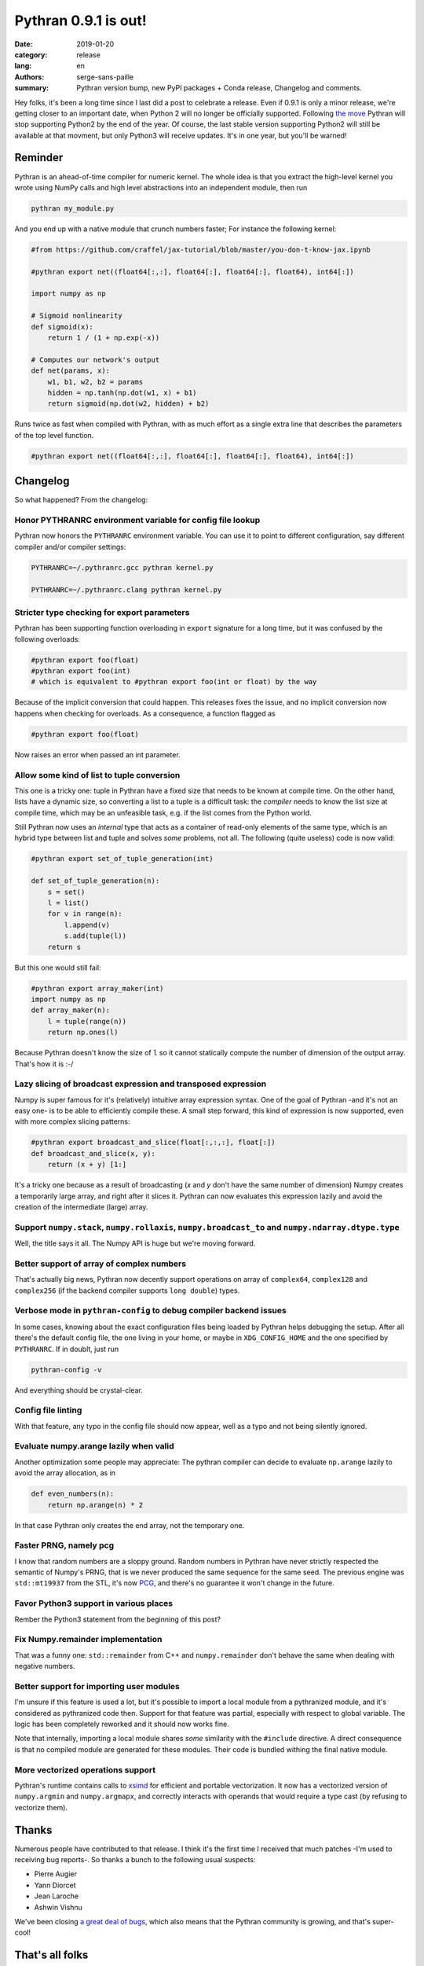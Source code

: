 Pythran 0.9.1 is out!
#####################

:date: 2019-01-20
:category: release
:lang: en
:authors: serge-sans-paille
:summary: Pythran version bump, new PyPI packages + Conda release, Changelog and comments.

Hey folks, it's been a long time since I last did a post to celebrate a
release. Even if 0.9.1 is only a minor release, we're getting closer to an
important date, when Python 2 will no longer be officially supported.
Following `the move <https://python3statement.org/>`_ Pythran will stop
supporting Python2 by the end of the year. Of course, the last stable version
supporting Python2 will still be available at that movment, but only Python3
will receive updates. It's in one year, but you'll be warned!

Reminder
========

Pythran is an ahead-of-time compiler for numeric kernel. The whole idea is that you extract the high-level kernel you wrote using NumPy calls and high level abstractions into an independent module, then run

.. code-block:: sh

    pythran my_module.py

And you end up with a native module that crunch numbers faster; For instance the following kernel:

.. code-block:: python

    #from https://github.com/craffel/jax-tutorial/blob/master/you-don-t-know-jax.ipynb

    #pythran export net((float64[:,:], float64[:], float64[:], float64), int64[:])

    import numpy as np

    # Sigmoid nonlinearity
    def sigmoid(x):
        return 1 / (1 + np.exp(-x))

    # Computes our network's output
    def net(params, x):
        w1, b1, w2, b2 = params
        hidden = np.tanh(np.dot(w1, x) + b1)
        return sigmoid(np.dot(w2, hidden) + b2)

Runs twice as fast when compiled with Pythran, with as much effort as a single extra line that describes the parameters of the top level function.

.. code-block:: python

    #pythran export net((float64[:,:], float64[:], float64[:], float64), int64[:])



Changelog
=========

So what happened? From the changelog:

Honor PYTHRANRC environment variable for config file lookup
-----------------------------------------------------------

Pythran now honors the ``PYTHRANRC`` environment variable. You can use it to point to different configuration, say different compiler and/or compiler settings:

.. code-block:: sh

    PYTHRANRC=~/.pythranrc.gcc pythran kernel.py

    PYTHRANRC=~/.pythranrc.clang pythran kernel.py

Stricter type checking for export parameters
--------------------------------------------

Pythran has been supporting function overloading in ``export`` signature for a long time, but it was confused by the following overloads:

.. code-block:: python

    #pythran export foo(float)
    #pythran export foo(int)
    # which is equivalent to #pythran export foo(int or float) by the way

Because of the implicit conversion that could happen. This releases fixes the issue, and no implicit conversion now happens when checking for overloads. As a consequence, a function flagged as

.. code-block:: python

    #pythran export foo(float)

Now raises an error when passed an int parameter.

Allow some kind of list to tuple conversion
-------------------------------------------

This one is a tricky one: tuple in Pythran have a fixed size that needs to be known at compile time. On the other hand, lists have a dynamic size, so converting a list to a tuple is a difficult task: the *compiler* needs to know the list size at compile time, which may be an unfeasible task, e.g. if the list comes from the Python world.

Still Pythran now uses an *internal* type that acts as a container of read-only elements of the same type, which is an hybrid type between list and tuple and solves *some* problems, not all. The following (quite useless) code is now valid:

.. code-block:: python

    #pythran export set_of_tuple_generation(int)

    def set_of_tuple_generation(n):
        s = set()
        l = list()
        for v in range(n):
            l.append(v)
            s.add(tuple(l))
        return s

But this one would still fail:

.. code-block:: python

    #pythran export array_maker(int)
    import numpy as np
    def array_maker(n):
        l = tuple(range(n))
        return np.ones(l)

Because Pythran doesn't know the size of ``l`` so it cannot statically compute the number of dimension of the output array. That's how it is :-/


Lazy slicing of broadcast expression and transposed expression
--------------------------------------------------------------

Numpy is super famous for it's (relatively) intuitive array expression syntax. One of the goal of Pythran -and it's not an easy one- is to be able to efficiently compile these. A small step forward, this kind of expression is now supported, even with more complex slicing patterns:

.. code-block:: python

    #pythran export broadcast_and_slice(float[:,:,:], float[:])
    def broadcast_and_slice(x, y):
        return (x + y) [1:]

It's a tricky one because as a result of broadcasting (`x` and `y` don't have the same number of dimension) Numpy creates a temporarily large array, and right after it slices it. Pythran can now evaluates this expression lazily and avoid the creation of the intermediate (large) array.

Support ``numpy.stack``, ``numpy.rollaxis``, ``numpy.broadcast_to`` and ``numpy.ndarray.dtype.type``
----------------------------------------------------------------------------------------------------

Well, the title says it all. The Numpy API is huge but we're moving forward.

Better support of array of complex numbers
------------------------------------------

That's actually big news, Pythran now decently support operations on array of  ``complex64``, ``complex128`` and ``complex256`` (if the backend compiler supports ``long double``) types.

Verbose mode in ``pythran-config`` to debug compiler backend issues
-------------------------------------------------------------------

In some cases, knowing about the exact configuration files being loaded by Pythran helps debugging the setup. After all there's the default config file, the one living in your home, or maybe in ``XDG_CONFIG_HOME`` and the one specified by ``PYTHRANRC``. If in doublt, just run

.. code-block:: shell

    pythran-config -v

And everything should be crystal-clear.

Config file linting
-------------------

With that feature, any typo in the config file should now appear, well as a typo and not being silently ignored.

Evaluate numpy.arange lazily when valid
---------------------------------------

Another optimization some people may appreciate: The pythran compiler can decide to evaluate ``np.arange`` lazily to avoid the array allocation, as in

.. code-block:: python

    def even_numbers(n):
        return np.arange(n) * 2

In that case Pythran only creates the end array, not the temporary one.

Faster PRNG, namely pcg
-----------------------

I know that random numbers are a sloppy ground. Random numbers in Pythran have never strictly respected the semantic of Numpy's PRNG, that is we never produced the same sequence for the same seed. The previous engine was ``std::mt19937`` from the STL, it's now `PCG <http://www.pcg-random.org/>`_, and there's no guarantee it won't change in the future.

Favor Python3 support in various places
---------------------------------------

Rember the Python3 statement from the beginning of this post?

Fix Numpy.remainder implementation
----------------------------------

That was a funny one: ``std::remainder`` from C++ and ``numpy.remainder`` don't behave the same when dealing with negative numbers.

Better support for importing user modules
-----------------------------------------

I'm unsure if this feature is used a lot, but it's possible to import a local
module from a pythranized module, and it's considered as pythranized code then.
Support for that feature was partial, especially with respect to global
variable. The logic has been completely reworked and it should now works fine.

Note that internally, importing a local module shares *some* similarity with the ``#include`` directive. A direct consequence is that no compiled module are generated for these modules. Their code is bundled withing the final native module.


More vectorized operations support
----------------------------------

Pythran's runtime contains calls to `xsimd <https://github.com/QuantStack/xsimd>`_ for efficient and portable vectorization. It now has a vectorized version of ``numpy.argmin`` and ``numpy.argmapx``, and correctly interacts with operands that would require a type cast (by refusing to vectorize them).

Thanks
======

Numerous people have contributed to that release. I think it's the first time I received that much patches -I'm used to receiving bug reports-. So thanks a bunch to the following usual suspects:

- Pierre Augier
- Yann Diorcet
- Jean Laroche
- Ashwin Vishnu

We've been closing `a great deal of bugs <https://github.com/serge-sans-paille/pythran/issues?utf8=%E2%9C%93&q=is%3Aissue+is%3Aclosed+updated%3A%3E2018-06-01+>`_, which also means that the Pythran community is growing, and that's super-cool!


That's all folks
================

The release is available on

- `Github <https://github.com/serge-sans-paille/pythran/tree/0.9.1>`_,
- `PyPI <https://pypi.org/project/pythran/>`_ and
- `Conda <https://anaconda.org/conda-forge/pythran>`_.

Use Pythran, test it, report bug, submit patch. That's what makes a community lively!
